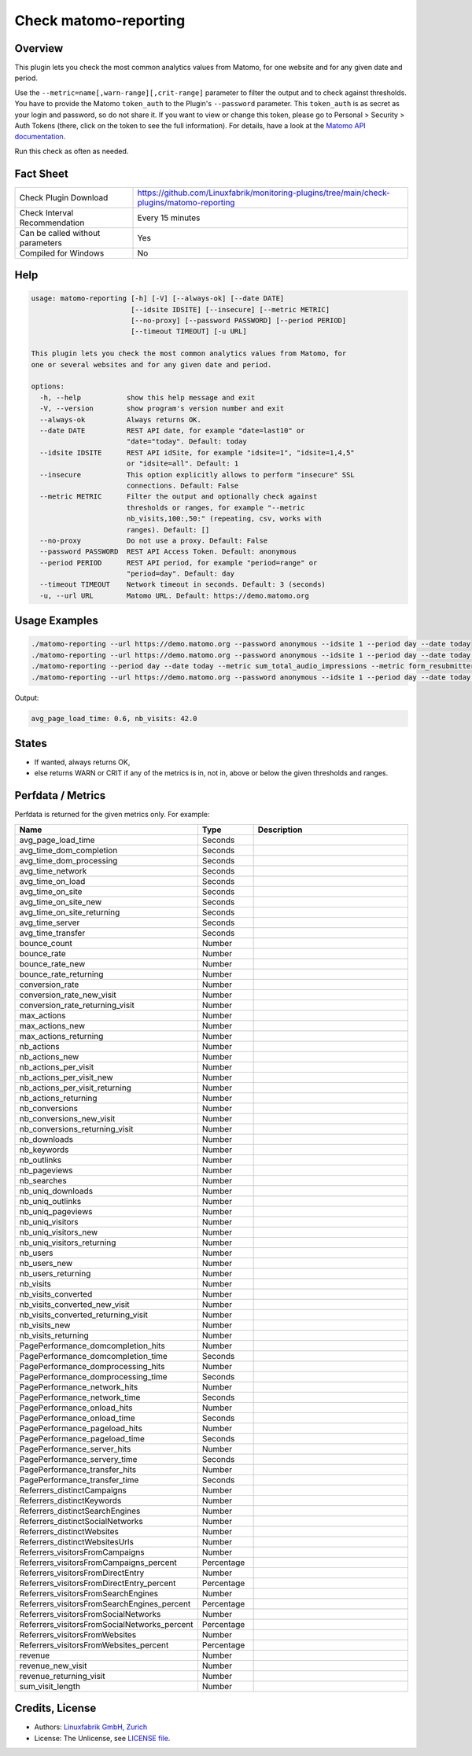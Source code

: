 Check matomo-reporting
======================

Overview
--------

This plugin lets you check the most common analytics values from Matomo, for one website and for any given date and period.

Use the ``--metric=name[,warn-range][,crit-range]`` parameter to filter the output and to check against thresholds. You have to provide the Matomo ``token_auth`` to the Plugin's ``--password`` parameter. This ``token_auth`` is as secret as your login and password, so do not share it. If you want to view or change this token, please go to Personal > Security > Auth Tokens (there, click on the token to see the full information). For details, have a look at the `Matomo API documentation <https://developer.matomo.org/api-reference/reporting-api>`_.

Run this check as often as needed.


Fact Sheet
----------

.. csv-table::
    :widths: 30, 70

    "Check Plugin Download",                "https://github.com/Linuxfabrik/monitoring-plugins/tree/main/check-plugins/matomo-reporting"
    "Check Interval Recommendation",        "Every 15 minutes"
    "Can be called without parameters",     "Yes"
    "Compiled for Windows",                 "No"


Help
----

.. code-block:: text

    usage: matomo-reporting [-h] [-V] [--always-ok] [--date DATE]
                            [--idsite IDSITE] [--insecure] [--metric METRIC]
                            [--no-proxy] [--password PASSWORD] [--period PERIOD]
                            [--timeout TIMEOUT] [-u URL]

    This plugin lets you check the most common analytics values from Matomo, for
    one or several websites and for any given date and period.

    options:
      -h, --help           show this help message and exit
      -V, --version        show program's version number and exit
      --always-ok          Always returns OK.
      --date DATE          REST API date, for example "date=last10" or
                           "date="today". Default: today
      --idsite IDSITE      REST API idSite, for example "idsite=1", "idsite=1,4,5"
                           or "idsite=all". Default: 1
      --insecure           This option explicitly allows to perform "insecure" SSL
                           connections. Default: False
      --metric METRIC      Filter the output and optionally check against
                           thresholds or ranges, for example "--metric
                           nb_visits,100:,50:" (repeating, csv, works with
                           ranges). Default: []
      --no-proxy           Do not use a proxy. Default: False
      --password PASSWORD  REST API Access Token. Default: anonymous
      --period PERIOD      REST API period, for example "period=range" or
                           "period=day". Default: day
      --timeout TIMEOUT    Network timeout in seconds. Default: 3 (seconds)
      -u, --url URL        Matomo URL. Default: https://demo.matomo.org


Usage Examples
--------------

.. code-block:: bash

    ./matomo-reporting --url https://demo.matomo.org --password anonymous --idsite 1 --period day --date today
    ./matomo-reporting --url https://demo.matomo.org --password anonymous --idsite 1 --period day --date today --metric nb_visits
    ./matomo-reporting --period day --date today --metric sum_total_audio_impressions --metric form_resubmitters_rate,3,5 --metric avg_form_time_spent,,:120 --metric nb_visits,0:10000 
    ./matomo-reporting --url https://demo.matomo.org --password anonymous --idsite 1 --period day --date today --metric avg_page_load_time --metric nb_visits,0:10000 
    
Output:

.. code-block:: text

    avg_page_load_time: 0.6, nb_visits: 42.0


States
------

* If wanted, always returns OK,
* else returns WARN or CRIT if any of the metrics is in, not in, above or below the given thresholds and ranges.


Perfdata / Metrics
------------------

Perfdata is returned for the given metrics only. For example:

.. csv-table::
    :widths: 25, 15, 60
    :header-rows: 1
    
    Name,                                       Type,               Description
    avg_page_load_time,                         Seconds,            
    avg_time_dom_completion,                    Seconds,            
    avg_time_dom_processing,                    Seconds,            
    avg_time_network,                           Seconds,            
    avg_time_on_load,                           Seconds,            
    avg_time_on_site,                           Seconds,            
    avg_time_on_site_new,                       Seconds,            
    avg_time_on_site_returning,                 Seconds,            
    avg_time_server,                            Seconds,            
    avg_time_transfer,                          Seconds,            
    bounce_count,                               Number,             
    bounce_rate,                                Number,             
    bounce_rate_new,                            Number,             
    bounce_rate_returning,                      Number,             
    conversion_rate,                            Number,             
    conversion_rate_new_visit,                  Number,             
    conversion_rate_returning_visit,            Number,             
    max_actions,                                Number,             
    max_actions_new,                            Number,             
    max_actions_returning,                      Number,             
    nb_actions,                                 Number,             
    nb_actions_new,                             Number,             
    nb_actions_per_visit,                       Number,             
    nb_actions_per_visit_new,                   Number,             
    nb_actions_per_visit_returning,             Number,             
    nb_actions_returning,                       Number,             
    nb_conversions,                             Number,             
    nb_conversions_new_visit,                   Number,             
    nb_conversions_returning_visit,             Number,             
    nb_downloads,                               Number,             
    nb_keywords,                                Number,             
    nb_outlinks,                                Number,             
    nb_pageviews,                               Number,             
    nb_searches,                                Number,             
    nb_uniq_downloads,                          Number,             
    nb_uniq_outlinks,                           Number,             
    nb_uniq_pageviews,                          Number,             
    nb_uniq_visitors,                           Number,             
    nb_uniq_visitors_new,                       Number,             
    nb_uniq_visitors_returning,                 Number,             
    nb_users,                                   Number,             
    nb_users_new,                               Number,             
    nb_users_returning,                         Number,             
    nb_visits,                                  Number,             
    nb_visits_converted,                        Number,             
    nb_visits_converted_new_visit,              Number,             
    nb_visits_converted_returning_visit,        Number,             
    nb_visits_new,                              Number,             
    nb_visits_returning,                        Number,             
    PagePerformance_domcompletion_hits,         Number,             
    PagePerformance_domcompletion_time,         Seconds,            
    PagePerformance_domprocessing_hits,         Number,             
    PagePerformance_domprocessing_time,         Seconds,            
    PagePerformance_network_hits,               Number,             
    PagePerformance_network_time,               Seconds,            
    PagePerformance_onload_hits,                Number,             
    PagePerformance_onload_time,                Seconds,            
    PagePerformance_pageload_hits,              Number,             
    PagePerformance_pageload_time,              Seconds,            
    PagePerformance_server_hits,                Number,             
    PagePerformance_servery_time,               Seconds,            
    PagePerformance_transfer_hits,              Number,             
    PagePerformance_transfer_time,              Seconds,            
    Referrers_distinctCampaigns,                Number,             
    Referrers_distinctKeywords,                 Number,             
    Referrers_distinctSearchEngines,            Number,             
    Referrers_distinctSocialNetworks,           Number,             
    Referrers_distinctWebsites,                 Number,             
    Referrers_distinctWebsitesUrls,             Number,             
    Referrers_visitorsFromCampaigns,            Number,             
    Referrers_visitorsFromCampaigns_percent,    Percentage,         
    Referrers_visitorsFromDirectEntry,          Number,             
    Referrers_visitorsFromDirectEntry_percent,  Percentage,         
    Referrers_visitorsFromSearchEngines,        Number,             
    Referrers_visitorsFromSearchEngines_percent,Percentage,         
    Referrers_visitorsFromSocialNetworks,       Number,             
    Referrers_visitorsFromSocialNetworks_percent,Percentage,        
    Referrers_visitorsFromWebsites,             Number,             
    Referrers_visitorsFromWebsites_percent,     Percentage,         
    revenue,                                    Number,             
    revenue_new_visit,                          Number,             
    revenue_returning_visit,                    Number,             
    sum_visit_length,                           Number,             


Credits, License
----------------

* Authors: `Linuxfabrik GmbH, Zurich <https://www.linuxfabrik.ch>`_
* License: The Unlicense, see `LICENSE file <https://unlicense.org/>`_.
